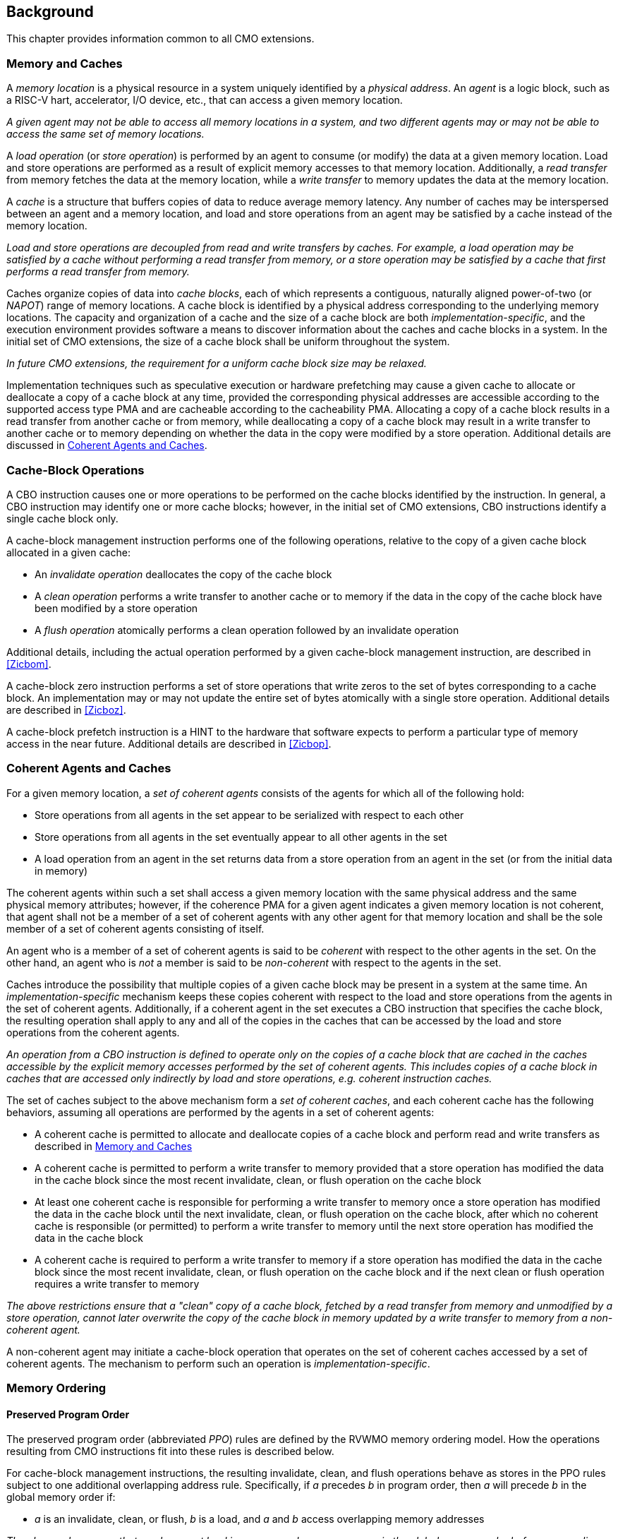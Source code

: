 [#background,reftext="Background"]
== Background

This chapter provides information common to all CMO extensions.

[#memory-caches,reftext="Memory and Caches"]
=== Memory and Caches

A _memory location_ is a physical resource in a system uniquely identified by a
_physical address_. An _agent_ is a logic block, such as a RISC-V hart,
accelerator, I/O device, etc., that can access a given memory location.

****

_A given agent may not be able to access all memory locations in a system, and
two different agents may or may not be able to access the same set of memory
locations._

****

A _load operation_ (or _store operation_) is performed by an agent to consume
(or modify) the data at a given memory location. Load and store operations are
performed as a result of explicit memory accesses to that memory location.
Additionally, a _read transfer_ from memory fetches the data at the memory
location, while a _write transfer_ to memory updates the data at the memory
location.

A _cache_ is a structure that buffers copies of data to reduce average memory
latency. Any number of caches may be interspersed between an agent and a memory
location, and load and store operations from an agent may be satisfied by a
cache instead of the memory location.

****

_Load and store operations are decoupled from read and write transfers by
caches. For example, a load operation may be satisfied by a cache without
performing a read transfer from memory, or a store operation may be satisfied by
a cache that first performs a read transfer from memory._

****

Caches organize copies of data into _cache blocks_, each of which represents a
contiguous, naturally aligned power-of-two (or _NAPOT_) range of memory
locations. A cache block is identified by a physical address corresponding to
the underlying memory locations. The capacity and organization of a cache and
the size of a cache block are both _implementation-specific_, and the execution
environment provides software a means to discover information about the caches
and cache blocks in a system. In the initial set of CMO extensions, the size of
a cache block shall be uniform throughout the system.

****

_In future CMO extensions, the requirement for a uniform cache block size may be
relaxed._

****

Implementation techniques such as speculative execution or hardware prefetching
may cause a given cache to allocate or deallocate a copy of a cache block at any
time, provided the corresponding physical addresses are accessible according to
the supported access type PMA and are cacheable according to the cacheability
PMA. Allocating a copy of a cache block results in a read transfer from another
cache or from memory, while deallocating a copy of a cache block may result in a
write transfer to another cache or to memory depending on whether the data in
the copy were modified by a store operation. Additional details are discussed in
<<#coherent-agents-caches>>.

=== Cache-Block Operations

A CBO instruction causes one or more operations to be performed on the cache
blocks identified by the instruction. In general, a CBO instruction may identify
one or more cache blocks; however, in the initial set of CMO extensions, CBO
instructions identify a single cache block only.

A cache-block management instruction performs one of the following operations,
relative to the copy of a given cache block allocated in a given cache:

* An _invalidate operation_ deallocates the copy of the cache block

* A _clean operation_ performs a write transfer to another cache or to memory if
  the data in the copy of the cache block have been modified by a store
  operation

* A _flush operation_ atomically performs a clean operation followed by an
  invalidate operation

Additional details, including the actual operation performed by a given
cache-block management instruction, are described in <<#Zicbom>>.

A cache-block zero instruction performs a set of store operations that write
zeros to the set of bytes corresponding to a cache block. An implementation may
or may not update the entire set of bytes atomically with a single store
operation. Additional details are described in <<#Zicboz>>.

A cache-block prefetch instruction is a HINT to the hardware that software
expects to perform a particular type of memory access in the near future.
Additional details are described in <<#Zicbop>>.

[#coherent-agents-caches,reftext="Coherent Agents and Caches"]
=== Coherent Agents and Caches

For a given memory location, a _set of coherent agents_ consists of the agents
for which all of the following hold:

* Store operations from all agents in the set appear to be serialized with
  respect to each other
* Store operations from all agents in the set eventually appear to all other
  agents in the set
* A load operation from an agent in the set returns data from a store operation
  from an agent in the set (or from the initial data in memory)

The coherent agents within such a set shall access a given memory location with
the same physical address and the same physical memory attributes; however, if
the coherence PMA for a given agent indicates a given memory location is not
coherent, that agent shall not be a member of a set of coherent agents with any
other agent for that memory location and shall be the sole member of a set of
coherent agents consisting of itself.

An agent who is a member of a set of coherent agents is said to be _coherent_
with respect to the other agents in the set. On the other hand, an agent who is
_not_ a member is said to be _non-coherent_ with respect to the agents in the
set.

Caches introduce the possibility that multiple copies of a given cache block may
be present in a system at the same time. An _implementation-specific_ mechanism
keeps these copies coherent with respect to the load and store operations from
the agents in the set of coherent agents. Additionally, if a coherent agent in
the set executes a CBO instruction that specifies the cache block, the resulting
operation shall apply to any and all of the copies in the caches that can be
accessed by the load and store operations from the coherent agents.

****

_An operation from a CBO instruction is defined to operate only on the copies of
a cache block that are cached in the caches accessible by the explicit memory
accesses performed by the set of coherent agents. This includes copies of a
cache block in caches that are accessed only indirectly by load and store
operations, e.g. coherent instruction caches._

****

The set of caches subject to the above mechanism form a _set of coherent
caches_, and each coherent cache has the following behaviors, assuming all
operations are performed by the agents in a set of coherent agents:

* A coherent cache is permitted to allocate and deallocate copies of a cache
  block and perform read and write transfers as described in <<#memory-caches>> 

* A coherent cache is permitted to perform a write transfer to memory provided
  that a store operation has modified the data in the cache block since the most
  recent invalidate, clean, or flush operation on the cache block

* At least one coherent cache is responsible for performing a write transfer to
  memory once a store operation has modified the data in the cache block until
  the next invalidate, clean, or flush operation on the cache block, after which
  no coherent cache is responsible (or permitted) to perform a write transfer to
  memory until the next store operation has modified the data in the cache block

* A coherent cache is required to perform a write transfer to memory if a store
  operation has modified the data in the cache block since the most recent
  invalidate, clean, or flush operation on the cache block and if the next clean
  or flush operation requires a write transfer to memory

****

_The above restrictions ensure that a "clean" copy of a cache block, fetched by
a read transfer from memory and unmodified by a store operation, cannot later
overwrite the copy of the cache block in memory updated by a write transfer to
memory from a non-coherent agent._

****

A non-coherent agent may initiate a cache-block operation that operates on the
set of coherent caches accessed by a set of coherent agents. The mechanism to
perform such an operation is _implementation-specific_.

=== Memory Ordering

==== Preserved Program Order

The preserved program order (abbreviated _PPO_) rules are defined by the RVWMO
memory ordering model. How the operations resulting from CMO instructions fit
into these rules is described below.

For cache-block management instructions, the resulting invalidate, clean, and
flush operations behave as stores in the PPO rules subject to one additional
overlapping address rule. Specifically, if _a_ precedes _b_ in program order,
then _a_ will precede _b_ in the global memory order if:

* _a_ is an invalidate, clean, or flush, _b_ is a load, and _a_ and _b_ access
  overlapping memory addresses

****

_The above rule ensures that a subsequent load in program order never appears
in the global memory order before a preceding invalidate, clean, or flush
operation to an overlapping address._

****

Additionally, invalidate, clean, and flush operations are classified as W or O
(depending on the physical memory attributes for the corresponding physical
addresses) for the purposes of predecessor and successor sets in `FENCE`
instructions.

For cache-block zero instructions, the resulting store operations simply 
behave as stores in the PPO rules.

Finally, for cache-block prefetch instructions, the resulting operations are
_not_ ordered by the PPO rules.

==== Load Values

An invalidate operation may change the set of values that can be returned by a
load. In particular, an additional condition is added to the Load Value Axiom:

* If an invalidate operation _i_ precedes a load _r_ and operates on a byte _x_
  returned by _r_, and no store to _x_ appears between _i_ and _r_ in program
  order or in the global memory order, then _r_ returns any of the following
  values for _x_:

. If no clean or flush operations on _x_ precede _i_ in the global memory order,
  either the initial value of _x_ or the value of any store to _x_ that precedes
  _i_

. If no store to _x_ precedes a clean or flush operation on _x_ in the global
  memory order and if the clean or flush operation on _x_ precedes _i_ in the
  global memory order, either the initial value of _x_ or the value of any store
  to _x_ that precedes _i_

. If a store to _x_ precedes a clean or flush operation on _x_ in the global
  memory order and if the clean or flush operation on _x_ precedes _i_ in the
  global memory order, either the value of the latest store to _x_ that precedes
  the latest clean or flush operation on _x_ or the value of any store to _x_
  that both precedes _i_ and succeeds the latest clean or flush operation on _x_
  that precedes _i_ 

. The value of any store to _x_ by a non-coherent agent regardless of the above
  conditions

****

_The first three bullets describe the possible load values at different points
in the global memory order relative to clean or flush operations. The final
bullet implies that the load value may be produced by a non-coherent agent at
any time._

****

=== Traps

Execution of certain CMO instructions may result in traps due to CSR state,
described in the <<#csr_state>> section, or due to the address translation and
protection mechanisms. The trapping behavior of CMO instructions is described in
the following sections.

==== Illegal Instruction and Virtual Instruction Exceptions

Cache-block management instructions and cache-block zero instructions may raise
illegal instruction exceptions or virtual instruction exceptions depending on
the current privilege mode and the state of the CMO control registers described
in the <<#csr_state>> section.

Cache-block prefetch instructions raise neither illegal instruction exceptions
nor virtual instruction exceptions.

==== Page Fault, Guest-Page Fault, and Access Fault Exceptions

Similar to load and store instructions, CMO instructions are memory access
instructions that compute an effective address. The effective address is
ultimately translated into a physical address based on the privilege mode and
the enabled translation mechanisms, and the CMO extensions impose the following
constraints on the physical addresses in a given cache block:

* The PMP access control bits shall be the same for _all_ physical addresses in
  the cache block, and if write permission is granted by the PMP access control
  bits, read permission shall also be granted

* The PMAs shall be the same for _all_ physical addresses in the cache block,
  and if write permission is granted by the supported access type PMAs, read
  permission shall also be granted

If the above constraints are not met, the behavior of a CBO instruction is
UNSPECIFIED.

****

_This specification assumes that the above constraints will typically be met for
main memory regions and may be met for certain I/O regions._

****

The Zicboz extension introduces an additional supported access type PMA for
cache-block zero instructions. Main memory regions are required to support
accesses by cache-block zero instructions; however, I/O regions may specify
whether accesses by cache-block zero instructions are supported.

A cache-block management instruction is permitted to access the specified cache
block whenever a load instruction, store instruction, or instruction fetch is
permitted to access the corresponding physical addresses. If access to the cache
block is not permitted, a cache-block management instruction raises a store page
fault or store guest-page fault if the address translation for the cache block
is invalid or raises a store access fault otherwise.

A cache-block zero instruction is permitted to access the specified cache block
whenever a store instruction is permitted to access the corresponding physical
addresses and when the PMAs indicate that cache-block zero instructions are a
supported access type. If access to the cache block is not permitted, a
cache-block zero instruction raises a store page fault or store guest-page fault
if the address translation for the cache block does not permit write access or
raises a store access fault otherwise.

A cache-block prefetch instruction is permitted to access the specified cache
block whenever a load instruction, store instruction, or instruction fetch is
permitted to access the corresponding physical addresses. If access to the cache
block is not permitted, a cache-block prefetch instruction does not raise any
exceptions and shall not access any caches or memory.

****

_Similar to load and store instructions, whether a CMO instruction is permitted
to access a cache block is affected by the `MPRV`, `MPV`, and `MPP` bits in
`mstatus` and the `SUM` and `MXR` bits in `mstatus`, `sstatus`, and `vsstatus`._

_This specification expects that implementations will process cache-block
management instructions like store/AMO instructions, so store/AMO exceptions are
appropriate for these instructions, regardless of the permissions required._

****

==== Address Misaligned Exceptions

CMO instructions do _not_ generate address misaligned exceptions.

==== Breakpoint Exceptions and Debug Mode Entry

Unless otherwise defined by the debug architecture specification, the behavior
of trigger modules with respect to CMO instructions is UNSPECIFIED.

****

_For the Zicbom, Zicboz, and Zicbop extensions, this specification recommends
the following common trigger module behaviors:_

* Type 6 address match triggers, i.e. `tdata1.type=6` and `mcontrol6.select=0`,
  should be supported

* Type 2 address/data match triggers, i.e. `tdata1.type=2`, should be
  unsupported
    
* The size of a memory access equals the size of the cache block accessed, and
  the compare values follow from the addresses of the NAPOT memory region
  corresponding to the cache block containing the effective address
  
* Unless an encoding for a cache block is added to the `mcontrol6.size` field,
  an address trigger should only match a memory access from a CBO instruction if
  `mcontrol6.size=0`
    
_If the Zicbom extension is implemented, this specification recommends the
following additional trigger module behaviors:_

* Implementing address match triggers should be optional

* Type 6 data match triggers, i.e. `tdata1.type=6` and `mcontrol6.select=1`,
  should be unsupported

* Memory accesses are considered to be stores, i.e. an address trigger matches
  only if `mcontrol6.store=1`

_If the Zicboz extension is implemented, this specification recommends the
following additional trigger module behaviors:_

* Implementing address match triggers should be mandatory

* Type 6 data match triggers, i.e. `tdata1.type=6` and `mcontrol6.select=1`,
  should be supported, and implementing these triggers should be optional

* Memory accesses are considered to be stores, i.e. an address trigger matches
  only if `mcontrol6.store=1`

_If the Zicbop extension is implemented, this specification recommends the
following additional trigger module behaviors:_

* Implementing address match triggers should be optional

* Type 6 data match triggers, i.e. `tdata1.type=6` and `mcontrol6.select=1`,
  should be unsupported

* Memory accesses may be considered to be loads or stores depending on the
  implementation, i.e. whether an address trigger matches on these instructions
  when `mcontrol6.load=1` or `mcontrol6.store=1` is _implementation-specific_

_This specification also recommends that the behavior of trigger modules with
respect to the Zicboz extension should be defined in version 1.0 of the debug
architecture specification. The behavior of trigger modules with respect to the
Zicbom and Zicbop extensions is expected to be defined in future extensions._

****

==== Hypervisor Extension

For the purposes of writing the `mtinst` or `htinst` register on a trap, the
following standard transformation is defined for cache-block management
instructions and cache-block zero instructions:

[wavedrom, , svg]
....
{reg:[
	{ bits: 7,  name: 'opcode'},
	{ bits: 5,  name: 0x0 },
	{ bits: 3,  name: 'funct3'},
	{ bits: 5,  name: 0x0},
	{ bits: 12, name: 'operation'},
]}
....

The `operation` field corresponds to the 12 most significant bits of the
trapping instruction.

****

_As described in the hypervisor extension, a zero may be written into `mtinst`
or `htinst` instead of the standard transformation defined above._

****

=== Effects on Constrained LR/SC Loops

The following event is added to the list of events that satisfy the eventuality
guarantee provided by constrained LR/SC loops, as defined in the A extension:

* Some other hart executes a cache-block management instruction or a cache-block
  zero instruction to the reservation set of the LR instruction in _H_'s
  constrained LR/SC loop.

****

_The above event has been added to accommodate cache coherence protocols that
cannot distinguish between invalidations for stores and invalidations for
cache-block management operations._

_Aside from the above event, CMO instructions neither change the properties of
constrained LR/SC loops nor modify the eventuality guarantee provided by them.
For example, executing a CMO instruction may cause a given unconstrained LR/SC
sequence to fail on the same hart. Additionally, executing a cache-block
prefetch instruction does not impact the eventuality guarantee provided by
constrained LR/SC loops executed on any hart._

****

=== Software Discovery

The initial set of CMO extensions requires the following information to be
discovered by software:

* The size of the cache block for management and prefetch instructions
* The size of the cache block for zero instructions
* CBIE support at each privilege level

Other general cache characteristics may also be specified in the discovery
mechanism.
